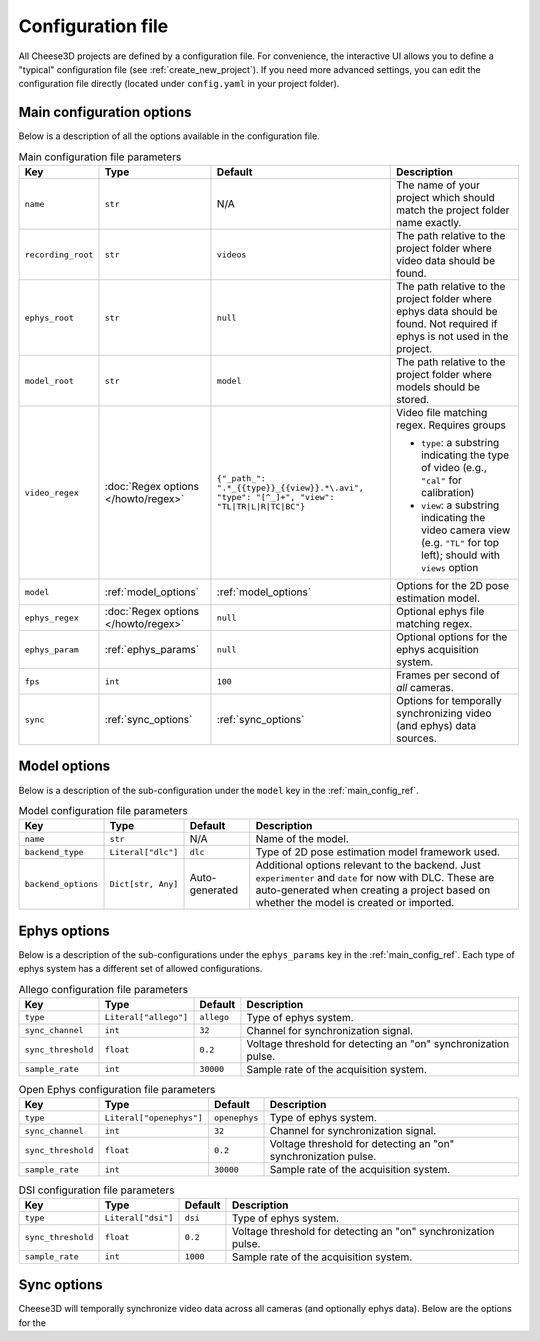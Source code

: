 Configuration file
==================

All Cheese3D projects are defined by a configuration file. For convenience, the interactive UI allows you to define a "typical" configuration file (see :ref:`create_new_project`). If you need more advanced settings, you can edit the configuration file directly (located under ``config.yaml`` in your project folder).

Main configuration options
--------------------------

Below is a description of all the options available in the configuration file.

.. _main_config_ref:
.. list-table:: Main configuration file parameters
    :header-rows: 1

    * - Key
      - Type
      - Default
      - Description
    * - ``name``
      - ``str``
      - N/A
      - The name of your project which should match the project folder name exactly.
    * - ``recording_root``
      - ``str``
      - ``videos``
      - The path relative to the project folder where video data should be found.
    * - ``ephys_root``
      - ``str``
      - ``null``
      - The path relative to the project folder where ephys data should be found. Not required if ephys is not used in the project.
    * - ``model_root``
      - ``str``
      - ``model``
      - The path relative to the project folder where models should be stored.
    * - ``video_regex``
      - :doc:`Regex options </howto/regex>`
      - ``{"_path_": ".*_{{type}}_{{view}}.*\.avi", "type": "[^_]+", "view": "TL|TR|L|R|TC|BC"}``
      - Video file matching regex. Requires groups

        - ``type``: a substring indicating the type of video (e.g., ``"cal"`` for calibration)
        - ``view``: a substring indicating the video camera view (e.g. ``"TL"`` for top left); should with ``views`` option
    * - ``model``
      - :ref:`model_options`
      - :ref:`model_options`
      - Options for the 2D pose estimation model.
    * - ``ephys_regex``
      - :doc:`Regex options </howto/regex>`
      - ``null``
      - Optional ephys file matching regex.
    * - ``ephys_param``
      - :ref:`ephys_params`
      - ``null``
      - Optional options for the ephys acquisition system.
    * - ``fps``
      - ``int``
      - ``100``
      - Frames per second of *all* cameras.
    * - ``sync``
      - :ref:`sync_options`
      - :ref:`sync_options`
      - Options for temporally synchronizing video (and ephys) data sources.

.. _model_options:

Model options
-------------

Below is a description of the sub-configuration under the ``model`` key in the :ref:`main_config_ref`.

.. _model_config_ref:
.. list-table:: Model configuration file parameters
    :header-rows: 1

    * - Key
      - Type
      - Default
      - Description
    * - ``name``
      - ``str``
      - N/A
      - Name of the model.
    * - ``backend_type``
      - ``Literal["dlc"]``
      - ``dlc``
      - Type of 2D pose estimation model framework used.
    * - ``backend_options``
      - ``Dict[str, Any]``
      - Auto-generated
      - Additional options relevant to the backend. Just ``experimenter`` and ``date`` for now with DLC. These are auto-generated when creating a project based on whether the model is created or imported.

.. _ephys_params:

Ephys options
-------------

Below is a description of the sub-configurations under the ``ephys_params`` key in the :ref:`main_config_ref`. Each type of ephys system has a different set of allowed configurations.

.. _allego_config_ref:
.. list-table:: Allego configuration file parameters
    :header-rows: 1

    * - Key
      - Type
      - Default
      - Description
    * - ``type``
      - ``Literal["allego"]``
      - ``allego``
      - Type of ephys system.
    * - ``sync_channel``
      - ``int``
      - ``32``
      - Channel for synchronization signal.
    * - ``sync_threshold``
      - ``float``
      - ``0.2``
      - Voltage threshold for detecting an "on" synchronization pulse.
    * - ``sample_rate``
      - ``int``
      - ``30000``
      - Sample rate of the acquisition system.

.. _openephys_config_ref:
.. list-table:: Open Ephys configuration file parameters
    :header-rows: 1

    * - Key
      - Type
      - Default
      - Description
    * - ``type``
      - ``Literal["openephys"]``
      - ``openephys``
      - Type of ephys system.
    * - ``sync_channel``
      - ``int``
      - ``32``
      - Channel for synchronization signal.
    * - ``sync_threshold``
      - ``float``
      - ``0.2``
      - Voltage threshold for detecting an "on" synchronization pulse.
    * - ``sample_rate``
      - ``int``
      - ``30000``
      - Sample rate of the acquisition system.

.. _dsi_config_ref:
.. list-table:: DSI configuration file parameters
    :header-rows: 1

    * - Key
      - Type
      - Default
      - Description
    * - ``type``
      - ``Literal["dsi"]``
      - ``dsi``
      - Type of ephys system.
    * - ``sync_threshold``
      - ``float``
      - ``0.2``
      - Voltage threshold for detecting an "on" synchronization pulse.
    * - ``sample_rate``
      - ``int``
      - ``1000``
      - Sample rate of the acquisition system.

.. _sync_options:

Sync options
------------

Cheese3D will temporally synchronize video data across all cameras (and optionally ephys data). Below are the options for the
